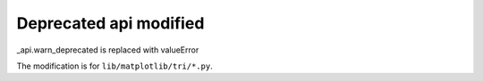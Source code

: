 Deprecated api modified 
~~~~~~~~~~~~~~~~~~~~~~~

_api.warn_deprecated is replaced with valueError

The modification is for ``lib/matplotlib/tri/*.py``.
